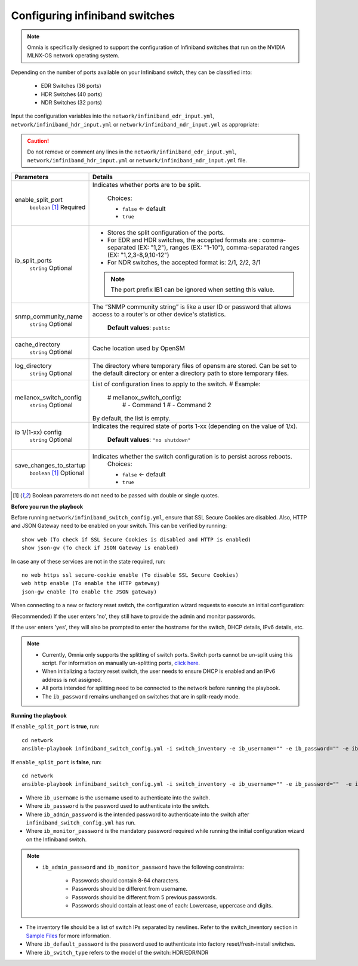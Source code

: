 Configuring infiniband switches
--------------------------------

.. note:: Omnia is specifically designed to support the configuration of Infiniband switches that run on the NVIDIA MLNX-OS network operating system.

Depending on the number of ports available on your Infiniband switch, they can be classified into:

    - EDR Switches (36 ports)
    - HDR Switches (40 ports)
    - NDR Switches (32 ports)

Input the configuration variables into the ``network/infiniband_edr_input.yml``, ``network/infiniband_hdr_input.yml`` or ``network/infiniband_ndr_input.yml`` as appropriate:

.. caution:: Do not remove or comment any lines in the ``network/infiniband_edr_input.yml``, ``network/infiniband_hdr_input.yml`` or ``network/infiniband_ndr_input.yml``  file.

+-------------------------+------------------------------------------------------------------------------------------------------------------------------------------------------------------------+
| Parameters              | Details                                                                                                                                                                |
+=========================+========================================================================================================================================================================+
| enable_split_port       | Indicates whether ports are to be split.                                                                                                                               |
|      ``boolean``  [1]_  |                                                                                                                                                                        |
|      Required           |      Choices:                                                                                                                                                          |
|                         |                                                                                                                                                                        |
|                         |      * ``false`` <- default                                                                                                                                            |
|                         |      * ``true``                                                                                                                                                        |
+-------------------------+------------------------------------------------------------------------------------------------------------------------------------------------------------------------+
| ib_split_ports          | * Stores the split configuration of the ports.                                                                                                                         |
|      ``string``         | * For EDR and HDR switches, the accepted formats are : comma-separated (EX: "1,2"), ranges (EX: "1-10"),   comma-separated ranges (EX: "1,2,3-8,9,10-12")              |
|      Optional           | * For NDR switches, the accepted format is: 2/1, 2/2, 3/1                                                                                                              |
|                         | .. note:: The port prefix IB1 can be ignored when setting this value.                                                                                                  |
+-------------------------+------------------------------------------------------------------------------------------------------------------------------------------------------------------------+
| snmp_community_name     | The “SNMP community string” is like a user ID or password that allows   access to a router's or other device's statistics.                                             |
|      ``string``         |                                                                                                                                                                        |
|      Optional           |      **Default values**: ``public``                                                                                                                                    |
+-------------------------+------------------------------------------------------------------------------------------------------------------------------------------------------------------------+
| cache_directory         | Cache location used by OpenSM                                                                                                                                          |
|      ``string``         |                                                                                                                                                                        |
|      Optional           |                                                                                                                                                                        |
+-------------------------+------------------------------------------------------------------------------------------------------------------------------------------------------------------------+
| log_directory           | The directory where temporary files of opensm are stored. Can be set to   the default directory or enter a directory path to store temporary files.                    |
|      ``string``         |                                                                                                                                                                        |
|      Optional           |                                                                                                                                                                        |
+-------------------------+------------------------------------------------------------------------------------------------------------------------------------------------------------------------+
| mellanox_switch_config  | List of configuration lines to apply to the switch.                                                                                                                    |
|      ``string``         | # Example:                                                                                                                                                             |
|      Optional           |    # mellanox_switch_config:                                                                                                                                           |
|                         |      # - Command 1                                                                                                                                                     |
|                         |      # - Command 2                                                                                                                                                     |
|                         | By default, the list is empty.                                                                                                                                         |
+-------------------------+------------------------------------------------------------------------------------------------------------------------------------------------------------------------+
| ib 1/(1-xx) config      | Indicates the required state of ports 1-xx (depending on the value of   1/x).                                                                                          |
|      ``string``         |                                                                                                                                                                        |
|      Optional           |      **Default values**: ``"no shutdown"``                                                                                                                             |
+-------------------------+------------------------------------------------------------------------------------------------------------------------------------------------------------------------+
| save_changes_to_startup | Indicates whether the switch configuration is to persist across   reboots.                                                                                             |
|      ``boolean`` [1]_   |      Choices:                                                                                                                                                          |
|      Optional           |                                                                                                                                                                        |
|                         |      * ``false`` <- default                                                                                                                                            |
|                         |      * ``true``                                                                                                                                                        |
+-------------------------+------------------------------------------------------------------------------------------------------------------------------------------------------------------------+

.. [1] Boolean parameters do not need to be passed with double or single quotes.

**Before you run the playbook**

Before running ``network/infiniband_switch_config.yml``, ensure that SSL Secure Cookies are disabled. Also, HTTP and JSON Gateway need to be enabled on your switch. This can be verified by running: ::

    show web (To check if SSL Secure Cookies is disabled and HTTP is enabled)
    show json-gw (To check if JSON Gateway is enabled)

In case any of these services are not in the state required, run: ::

    no web https ssl secure-cookie enable (To disable SSL Secure Cookies)
    web http enable (To enable the HTTP gateway)
    json-gw enable (To enable the JSON gateway)


When connecting to a new or factory reset switch, the configuration wizard requests to execute an initial configuration:

(Recommended) If the user enters 'no', they still have to provide the admin and monitor passwords.

If the user enters 'yes', they will also be prompted to enter the hostname for the switch, DHCP details, IPv6 details, etc.

.. note::
    * Currently, Omnia only supports the splitting of switch ports. Switch ports cannot be un-split using this script. For information on manually un-splitting ports, `click here <https://docs.nvidia.com/networking/display/mlnxosv3105000/infiniband+interface#src-111591326_InfiniBandInterface-UnsplittingaSplitPort>`_.

    * When initializing a factory reset switch, the user needs to ensure DHCP is enabled and an IPv6 address is not assigned.

    * All ports intended for splitting need to be connected to the network before running the playbook.

    * The ``ib_password`` remains unchanged on switches that are in split-ready mode.

**Running the playbook**

If ``enable_split_port`` is **true**, run::

   cd network
   ansible-playbook infiniband_switch_config.yml -i switch_inventory -e ib_username="" -e ib_password="" -e ib_admin_password="" -e ib_monitor_password=""  -e ib_default_password="" -e ib_switch_type=""


If ``enable_split_port`` is **false**, run::

    cd network
    ansible-playbook infiniband_switch_config.yml -i switch_inventory -e ib_username="" -e ib_password=""  -e ib_switch_type=""


* Where ``ib_username`` is the username used to authenticate into the switch.

* Where ``ib_password`` is the password used to authenticate into the switch.

* Where ``ib_admin_password`` is the intended password to authenticate into the switch after ``infiniband_switch_config.yml`` has run.

* Where ``ib_monitor_password`` is the mandatory password required while running the initial configuration wizard on the Infiniband switch.

.. note::

 * ``ib_admin_password`` and ``ib_monitor_password`` have the following constraints:

    * Passwords should contain 8-64 characters.

    * Passwords should be different from username.

    * Passwords should be different from 5 previous passwords.

    * Passwords should contain at least one of each: Lowercase, uppercase and digits.

* The inventory file should be a list of switch IPs separated by newlines. Refer to the switch_inventory section in `Sample Files <../../../samplefiles.html#switch-inventory>`_ for more information.

* Where ``ib_default_password`` is the password used to authenticate into factory reset/fresh-install switches.

* Where ``ib_switch_type`` refers to the model of the switch: HDR/EDR/NDR

